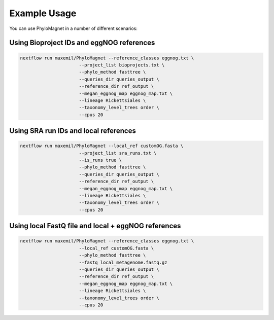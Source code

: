 Example Usage
=============
You can use PhyloMagnet in a number of different scenarios:

Using Bioproject IDs and eggNOG references
------------------------------------------

.. code-block:: bash

   nextflow run maxemil/PhyloMagnet --reference_classes eggnog.txt \
                         --project_list bioprojects.txt \
                         --phylo_method fasttree \
                         --queries_dir queries_output \
                         --reference_dir ref_output \
                         --megan_eggnog_map eggnog_map.txt \
                         --lineage Rickettsiales \
                         --taxonomy_level_trees order \
                         --cpus 20



Using SRA run IDs and local references
--------------------------------------

.. code-block:: bash

   nextflow run maxemil/PhyloMagnet --local_ref customOG.fasta \
                         --project_list sra_runs.txt \
                         --is_runs true \
                         --phylo_method fasttree \
                         --queries_dir queries_output \
                         --reference_dir ref_output \
                         --megan_eggnog_map eggnog_map.txt \
                         --lineage Rickettsiales \
                         --taxonomy_level_trees order \
                         --cpus 20



Using local FastQ file and local + eggNOG references
----------------------------------------------------

.. code-block:: bash

   nextflow run maxemil/PhyloMagnet --reference_classes eggnog.txt \
                         --local_ref customOG.fasta \
                         --phylo_method fasttree \
                         --fastq local_metagenome.fastq.gz
                         --queries_dir queries_output \
                         --reference_dir ref_output \
                         --megan_eggnog_map eggnog_map.txt \
                         --lineage Rickettsiales \
                         --taxonomy_level_trees order \
                         --cpus 20
